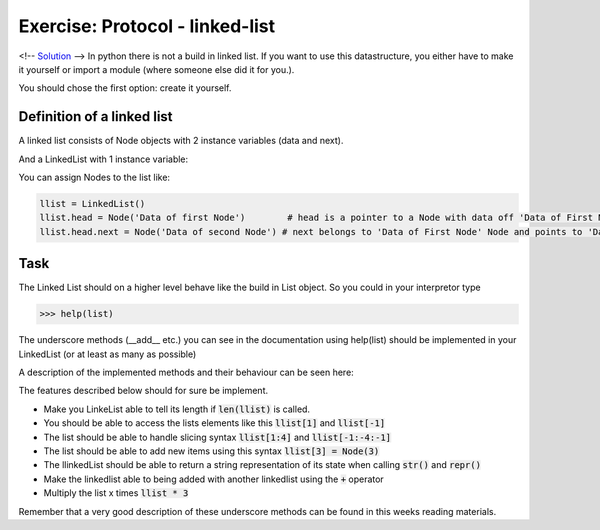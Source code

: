 Exercise: Protocol - linked-list
================================

<!--
`Solution <solution/06_datamodel/solutions.rst>`_
-->
In python there is not a build in linked list. If you want to use this datastructure, you either have to make it yourself or import a module (where someone else did it for you.). 

You should chose the first option: create it yourself.

.. raw:: html

   <hr>

Definition of a linked list
---------------------------

A linked list consists of Node objects with 2 instance variables (data and next).

.. code:: python
   :linenos:

   class Node:
        def __init__(self, data):
                self.data = data 
                self.next = None

And a LinkedList with 1 instance variable:

.. code:: python
   :linenos:

   class LinkedList:
        def __init__(self):
                self.head = None


You can assign Nodes to the list like:

.. code:: bash

   llist = LinkedList()
   llist.head = Node('Data of first Node')        # head is a pointer to a Node with data off 'Data of First Node'
   llist.head.next = Node('Data of second Node') # next belongs to 'Data of First Node' Node and points to 'Data of second Node' Node.


Task
----
The Linked List should on a higher level behave like the build in List object. So you could in your interpretor type 


.. code:: bash

   >>> help(list)


The underscore methods (__add__ etc.) you can see in the documentation using help(list) should be implemented in your LinkedList (or at least as many as possible)

A description of the implemented methods and their behaviour can be seen here:

.. image:: ../_static/list_tup1.png

.. image:: ../_static/list_tup2.png


The features described below should for sure be implement.  
   
* Make you LinkeList able to tell its length if :code:`len(llist)` is called.
* You should be able to access the lists elements like this :code:`llist[1]` and :code:`llist[-1]`
* The list should be able to handle slicing syntax :code:`llist[1:4]` and :code:`llist[-1:-4:-1]` 
* The list should be able to add new items using this syntax :code:`llist[3] = Node(3)`
* The llinkedList should be able to return a string representation of its state when calling :code:`str()` and :code:`repr()`
* Make the linkedlist able to being added with another linkedlist using the :code:`+` operator
* Multiply the list x times :code:`llist * 3`


Remember that a very good description of these underscore methods can be found in this weeks reading materials.
